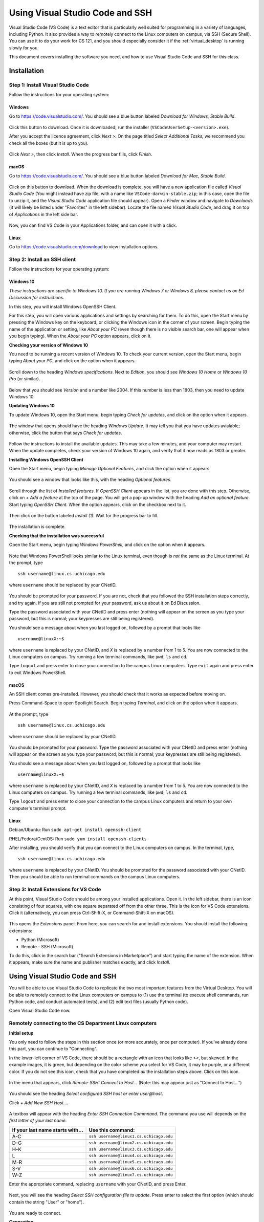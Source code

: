 .. _vscode-ssh:

Using Visual Studio Code and SSH
********************************

Visual Studio Code (VS Code) is a text editor that is particularly well suited for programming in a variety of languages, including Python. It also provides a way to remotely connect to the Linux computers on campus, via SSH (Secure Shell). You can use it to do your work for CS 121, and you should especially consider it if the :ref:`virtual_desktop` is running slowly for you.

This document covers installing the software you need, and how to use Visual Studio Code and SSH for this class.

Installation
============

Step 1: Install Visual Studio Code
----------------------------------

Follow the instructions for your operating system:

Windows
~~~~~~~

Go to https://code.visualstudio.com/. You should see a blue button labeled *Download for Windows, Stable Build*.

.. figure:: code-img/install-code-win-1.png

Click this button to download. Once it is downloaded, run the installer (``VSCodeUserSetup-<version>.exe``).

After you accept the licence agreement, click *Next >*. On the page titled *Select Additional Tasks*, we recommend you check all the boxes (but it is up to you).

.. figure:: code-img/install-code-win-2.png

Click *Next >*, then click *Install*. When the progress bar fills, click *Finish*.

macOS
~~~~~

Go to https://code.visualstudio.com/. You should see a blue button labeled *Download for Mac, Stable Build*.

.. figure:: code-img/install-code-mac-1.png

Click on this button to download. When the download is complete, you will have a new application file called *Visual Studio Code* (You might instead have zip file, with a name like ``VSCode-darwin-stable.zip``; in this case, open the file to unzip it, and the *Visual Studio Code* application file should appear). Open a *Finder* window and navigate to *Downloads* (it will likely be listed under "Favorites" in the left sidebar). Locate the file named *Visual Studio Code*, and drag it on top of *Applications* in the left side bar.

.. figure:: code-img/install-code-mac-2.png

Now, you can find VS Code in your Applications folder, and can open it with a click.


Linux
~~~~~

Go to https://code.visualstudio.com/download to view installation options.


Step 2: Install an SSH client
-----------------------------

Follow the instructions for your operating system:


Windows 10
~~~~~~~~~~

*These instructions are specific to Windows 10. If you are running Windows 7 or Windows 8, please contact us on Ed Discussion for instructions.*

In this step, you will install Windows OpenSSH Client.

For this step, you will open various applications and settings by searching for them. To do this, open the Start menu by pressing the Windows key on the keyboard, or clicking the Windows icon in the corner of your screen. Begin typing the name of the application or setting, like *About your PC* (even though there is no visible search bar, one will appear when you begin typing). When the *About your PC* option appears, click on it.

**Checking your version of Windows 10**

You need to be running a recent version of Windows 10. To check your current version, open the Start menu, begin typing *About your PC*, and click on the option when it appears.

.. figure:: code-img/install-ssh-win10-1.png

Scroll down to the heading *Windows specifications*. Next to *Edition*, you should see *Windows 10 Home* or *Windows 10 Pro* (or similar).

.. figure:: code-img/install-ssh-win10-2.png

Below that you should see *Version* and a number like 2004. If this number is less than 1803, then you need to update Windows 10.

**Updating Windows 10**

To update Windows 10, open the Start menu, begin typing *Check for updates*, and click on the option when it appears.

.. figure:: code-img/install-ssh-win10-3.png

The window that opens should have the heading *Windows Update*. It may tell you that you have updates avialable; otherwise, click the button that says *Check for updates*.

.. figure:: code-img/install-ssh-win10-4.png

Follow the instructions to install the available updates. This may take a few minutes, and your computer may restart. When the update completes, check your version of Windows 10 again, and verify that it now reads as 1803 or greater.

**Installing Windows OpenSSH Client**

Open the Start menu, begin typing *Manage Optional Features*, and click the option when it appears.

.. figure:: code-img/install-ssh-win10-5.png

You should see a window that looks like this, with the heading *Optional features*.

.. figure:: code-img/install-ssh-win10-6.png

Scroll through the list of *Installed features*. If *OpenSSH Client* appears in the list, you are done with this step. Otherwise, click on *+ Add a feature* at the top of the page. You will get a pop-up window with the heading *Add an optional feature*. Start typing *OpenSSH Client*. When the option appears, click on the checkbox next to it.

.. figure:: code-img/install-ssh-win10-7.png

Then click on the button labeled *Install (1)*. Wait for the progress bar to fill.

.. figure:: code-img/install-ssh-win10-8.png

The installation is complete.

.. Does this process add ssh to the PATH?

**Checking that the installation was successful**

Open the Start menu, begin typing *Windows PowerShell*, and click on the option when it appears.

.. figure:: code-img/install-ssh-win10-9.png

Note that Windows PowerShell looks similar to the Linux terminal, even though is *not* the same as the Linux terminal. At the prompt, type

::

    ssh username@linux.cs.uchicago.edu

where ``username`` should be replaced by your CNetID.

.. figure:: code-img/install-ssh-win10-10.png

You should be prompted for your password. If you are not, check that you followed the SSH installation steps correctly, and try again. If you are still not prompted for your password, ask us about it on Ed Discussion.

Type the password associated with your CNetID and press enter (nothing will appear on the screen as you type your password, but this is normal; your keypresses are still being registered).

You should see a message about when you last logged on, followed by a prompt that looks like

::

    username@linuxX:~$

where ``username`` is replaced by your CNetID, and `X` is replaced by a number from 1 to 5. You are now connected to the Linux computers on campus. Try running a few terminal commands, like ``pwd``, ``ls`` and ``cd``.

Type ``logout`` and press enter to close your connection to the campus Linux computers. Type ``exit`` again and press enter to exit Windows PowerShell.

macOS
~~~~~

An SSH client comes pre-installed. However, you should check that it works as expected before moving on.

Press Command-Space to open Spotlight Search. Begin typing *Terminal*, and click on the option when it appears.

.. figure:: code-img/install-ssh-mac-1.png

At the prompt, type

::

    ssh username@linux.cs.uchicago.edu

where ``username`` should be replaced by your CNetID.

.. figure:: code-img/install-ssh-mac-2.png

You should be prompted for your password. Type the password associated with your CNetID and press enter (nothing will appear on the screen as you type your password, but this is normal; your keypresses are still being registered).

You should see a message about when you last logged on, followed by a prompt that looks like

::

    username@linuxX:~$

where ``username`` is replaced by your CNetID, and `X` is replaced by a number from 1 to 5. You are now connected to the Linux computers on campus. Try running a few terminal commands, like ``pwd``, ``ls`` and ``cd``.

Type ``logout`` and press enter to close your connection to the campus Linux computers and return to your own computer's terminal prompt.


Linux
~~~~~

.. These instructions are essentially copied from https://code.visualstudio.com/docs/remote/troubleshooting#_installing-a-supported-ssh-client .

Debian/Ubuntu: Run ``sudo apt-get install openssh-client``

RHEL/Fedora/CentOS: Run ``sudo yum install openssh-clients``

After installing, you should verify that you can connect to the Linux computers on campus. In the terminal, type,

::

    ssh username@linux.cs.uchicago.edu

where ``username`` is replaced by your CNetID. You should be prompted for the password associated with your CNetID. Then you should be able to run terminal commands on the campus Linux computers.

Step 3: Install Extensions for VS Code
--------------------------------------

At this point, Visual Studio Code should be among your installed applications. Open it. In the left sidebar, there is an icon consisting of four squares, with one square separated off from the other three. This is the icon for VS Code extensions. Click it (alternatively, you can press Ctrl-Shift-X, or Command-Shift-X on macOS).

.. figure:: code-img/install-ext-1.png

This opens the *Extensions* panel. From here, you can search for and install extensions. You should install the following extensions:

- Python (Microsoft)

- Remote - SSH (Microsoft)

To do this, click in the search bar ("Search Extensions in Marketplace") and start typing the name of the extension. When it appears, make sure the name and publisher matches exactly, and click *Install*.

.. figure:: code-img/install-ext-2.png

.. figure:: code-img/install-ext-3.png

Using Visual Studio Code and SSH
================================

You will be able to use Visual Studio Code to replicate the two most important features from the Virtual Desktop. You will be able to remotely connect to the Linux computers on campus to (1) use the terminal (to execute shell commands, run Python code, and conduct automated tests), and (2) edit text files (usually Python code).

Open Visual Studio Code now.

Remotely connecting to the CS Department Linux computers
--------------------------------------------------------

**Initial setup**

You only need to follow the steps in this section once (or more accurately, once per computer). If you've already done this part, you can continue to "Connecting".

In the lower-left corner of VS Code, there should be a rectangle with an icon that looks like *><*, but skewed. In the example images, it is green, but depending on the color scheme you select for VS Code, it may be purple, or a different color. If you do not see this icon, check that you have completed *all* the installation steps above. Click on this icon.

.. figure:: code-img/connect-1.png

In the menu that appears, click *Remote-SSH: Connect to Host...* (Note: this may appear just as "Connect to Host...")

.. figure:: code-img/connect-2.png

You should see the heading *Select configured SSH host or enter user@host*.

Click *+ Add New SSH Host...*.

.. figure:: code-img/connect-3.png

A textbox will appear with the heading *Enter SSH Connection Commnand*. The
command you use will depends on the *first letter of your last name*:

+----------------------------------+-----------------------------------------+
| If your last name starts with... | Use this command:                       |
+==================================+=========================================+
| A-C                              | ``ssh username@linux1.cs.uchicago.edu`` |
+----------------------------------+-----------------------------------------+
| D-G                              | ``ssh username@linux2.cs.uchicago.edu`` |
+----------------------------------+-----------------------------------------+
| H-K                              | ``ssh username@linux3.cs.uchicago.edu`` |
+----------------------------------+-----------------------------------------+
| L                                | ``ssh username@linux4.cs.uchicago.edu`` |
+----------------------------------+-----------------------------------------+
| M-R                              | ``ssh username@linux5.cs.uchicago.edu`` |
+----------------------------------+-----------------------------------------+
| S-V                              | ``ssh username@linux6.cs.uchicago.edu`` |
+----------------------------------+-----------------------------------------+
| W-Z                              | ``ssh username@linux7.cs.uchicago.edu`` |
+----------------------------------+-----------------------------------------+

Enter the appropriate command, replacing ``username`` with your CNetID, and press Enter.

.. figure:: code-img/connect-4.png

Next, you will see the heading *Select SSH configuration file to update*. Press enter to select the first option (which should contain the string "User" or "home").

.. figure:: code-img/connect-5.png

You are ready to connect.

**Connecting**

Click the green rectangle in the lower-left corner with the *><* icon. Click *Remote-SSH: Connect to Host...*. You should see the heading *Select configured SSH host or enter user@host*. This time, you should see the option *linuxN.cs.uchicago.edu*, where *N* is a number between 1 and 7 (if not, you should retry "Initial Setup"). Click on this option.

.. figure:: code-img/connect-6.png

A new VS Code Window will open. After a moment, you will see a pop-up.

You may see a message starting with "linuxN.cs.uchicago.edu has fingerprint..." and asking "Are you sure you want to continue?". You can safely select "Continue" here.

You may see a pop-up prompting *Select the platform of the remote host*; if so, click *Linux*. You will then see a box with the heading *Enter password for username@linux.cs.uchicago.edu* (with *username* replaced by your CNetID). Enter the password corresponding to your CNetID, and press enter.

.. figure:: code-img/connect-7.png

If the connection is not successful, you may be given an option to try again; click *Retry*.

If you succeed at connecting, there will be a green box in the lower-left corner of the window with the text *SSH: linuxN.cs.uchicago.edu*.

.. figure:: code-img/connect-8.png


**Getting Disconnected**

If at any point you get disconnected from the server unintentionally, this will be indicated in the green box in the lower-left corner (with text such as "Disconnected from SSH").

.. figure:: code-img/connect-9.png

VS Code may show a pop-up asking if you want to reconnect. You can follow the prompts to reconnect. If that does not work, go back and follow the steps under *Connecting* again.

If you would like to disconnect from the server intentionally, click the green box in the lower-left corner with the text *SSH: linuxN.cs.uchicago.edu*, then click *Close Remote Connection*.


Using the terminal
------------------

Have your VS Code window open, and check that you are connected to SSH. Open the *View* menu from the menu bar and click *Terminal* (as a shortcut, you can instead press Ctrl-Backtick, even on macOS). This will split the window into two panes. The top pane will be empty for now (or may have some "welcome" text). The bottom pane has the terminal.

.. figure:: code-img/connect-10.png

You will see the bottom pane has several tabs: *Terminal*, *Debug Console*, *Problems*, and *Output* (if your window is narrow, some of these may be hidden under a three-dots menu icon). We only care about *Terminal* for now, so make sure that is selected. To the right of these tabs, you will see a dropdown menu and some additional icons. You will use these later, but you won't need them for now.

In the body of the bottom pane, you will see a Linux prompt of the form

.. code-block:: bash

    username@linuxN:~$

Where ``N`` will be a number between 1 and 7.

Editing text files
------------------

When you get down to the section of the Virtual Linux lab titled `Using an Editor <../labs/lab0/index.html#using-an-editor>`__, you will see it asks you to open a file in the editor by running

.. code-block:: bash

    code test.txt

If you are using VSCode in your machine, and connecting to a Linux server via SSH, you can
run that same command to open a file from the terminal into your VSCode.

You *can* run this command (so if you had previously completed the lab up to this point, you can now continue). You will see the file open in the top pane of your VS Code window.

.. figure:: code-img/connect-11.png

Working with VS Code via SSH works almost the same as using VS Code from CSIL or on the virtual desktop (except if you are using macOS, replace Ctrl with Command in most shortcuts --- so Command-s instead of Ctrl-s). When you save, you are saving to the Linux computers on campus (it may take a few moments). Make sure to save often!

.. admonition:: Optional Note

   When you use VSCode in CSIL (or the Virtual Desktop) or with SSH from your computer, the effect is the same: you are opening files stored on the Linux computers on campus, not files stored locally on your own computer. While not necessary for this class, it is also possible to use the ``code`` command in your computer's own terminal to open files on your own computer (or just to launch VS Code).

    To enable this feature...

    - *...on Windows:* This feature is enabled by default. If you are familiar with Windows PowerShell or Command Prompt, you can open VS Code by typing ``code`` at the prompt. If you are not familiar with Windows PowerShell or Command Prompt, you do not need to learn them for this class; while they look a bit like the Linux terminal, they use different commands.

    - *...on macOS:* Open VS Code, then press Command-Shift-P to open the Command Palette. Begin typing *Shell Command: Install 'code' command in PATH*, and click on the option when it appears. From this point on, you will be able to open VS Code from the macOS terminal by typing ``code``.


Running multiple instances of the terminal
------------------------------------------

When working on assignments, you will want to have two instances of the terminal running, one for testing code by hand, and the other for running automated tests.

Make sure you are connected to SSH, and open the Terminal pane if is not yet open. To the right of the tab names (*Terminal*, *Debug Console*, etc.), you will see a dropdown menu and some icons. Here is what these do:

- The dropdown menu lets you select between the instances of the terminal that you currently have running. Right now, *1: bash* will be selected. Right now, we only have one instance of the terminal running, but...

- Clicking the *+* icon allows you to create a new instance of the terminal (the equivalent of opening another terminal window).

- To the right of this is an icon of a rectangle divided vertically in half; this allows you to see two terminal instances at once. You probably do not need to use this.

- Next is an icon of a trash can; clicking this will close the current terminal instance.

- Clicking the *^* icon will allow the terminal pane to take up the entire window.

- Clicking the *x* will close the terminal pane.


Troubleshooting
---------------

If you run into issues with VSCode and SSH, please make sure to check out
the troubleshooting guide prepared by the CS Techstaff: https://howto.cs.uchicago.edu/techstaff:vscode